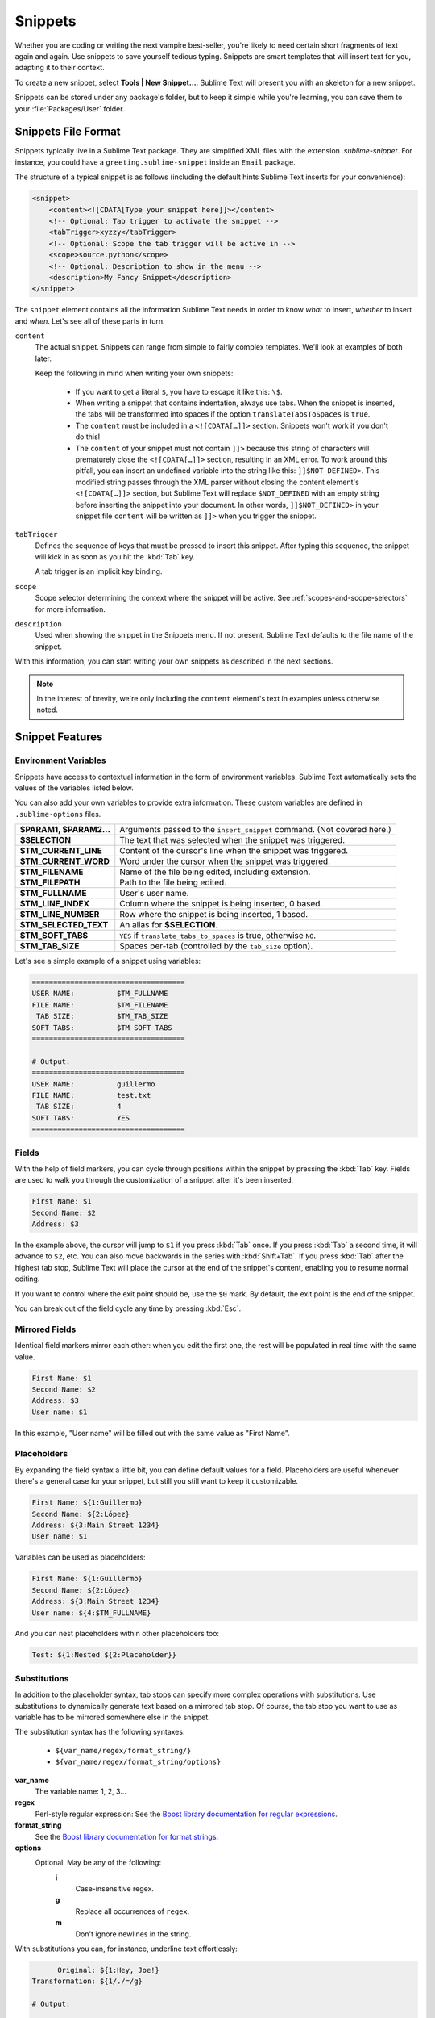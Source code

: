 
========
Snippets
========

Whether you are coding or writing the next vampire best-seller, you're likely to
need certain short fragments of text again and again. Use snippets to save yourself
tedious typing. Snippets are smart templates that will insert text for you,
adapting it to their context.

To create a new snippet, select **Tools | New Snippet…**. Sublime Text will
present you with an skeleton for a new snippet.

Snippets can be stored under any package's folder, but to keep it simple while
you're learning, you can save them to your :file:`Packages/User` folder.

Snippets File Format
********************

Snippets typically live in a Sublime Text package. They are simplified XML files
with the extension *.sublime-snippet*. For instance, you could have a
``greeting.sublime-snippet`` inside an ``Email`` package.

The structure of a typical snippet is as follows (including the default hints
Sublime Text inserts for your convenience):

.. code-block:: xml

    <snippet>
        <content><![CDATA[Type your snippet here]]></content>
        <!-- Optional: Tab trigger to activate the snippet -->
        <tabTrigger>xyzzy</tabTrigger>
        <!-- Optional: Scope the tab trigger will be active in -->
        <scope>source.python</scope>
        <!-- Optional: Description to show in the menu -->
        <description>My Fancy Snippet</description>
    </snippet>

The ``snippet`` element contains all the information Sublime Text needs in order
to know *what* to insert, *whether* to insert and *when*. Let's see all of
these parts in turn.

``content``
    The actual snippet. Snippets can range from simple to fairly complex
    templates. We'll look at examples of both later.

    Keep the following in mind when writing your own snippets:

        - If you want to get a literal ``$``, you have to escape it like this: ``\$``.

        - When writing a snippet that contains indentation, always use tabs.
          When the snippet is inserted, the tabs will be transformed into spaces
          if the option ``translateTabsToSpaces`` is ``true``.

        - The ``content`` must be included in a ``<![CDATA[…]]>`` section.
          Snippets won't work if you don't do this!

        - The ``content`` of your snippet must not contain ``]]>`` because this
          string of characters will prematurely close the ``<![CDATA[…]]>`` section,
          resulting in an XML error. To work around this pitfall, you can insert an
          undefined variable into the string like this: ``]]$NOT_DEFINED>``. This
          modified string passes through the XML parser without closing the content
          element's ``<![CDATA[…]]>`` section, but Sublime Text will replace
          ``$NOT_DEFINED`` with an empty string before inserting the snippet into
          your document. In other words, ``]]$NOT_DEFINED>`` in your snippet file
          ``content`` will be written as ``]]>`` when you trigger the snippet.

``tabTrigger``
    Defines the sequence of keys that must be pressed to insert this snippet. After typing
    this sequence, the snippet will kick in as soon as you hit the :kbd:`Tab` key.

    A tab trigger is an implicit key binding.

``scope``
    Scope selector determining the context where the snippet will be active.
    See :ref:`scopes-and-scope-selectors` for more information.

``description``
    Used when showing the snippet in the Snippets menu. If not present, Sublime
    Text defaults to the file name of the snippet.

With this information, you can start writing your own snippets as described in
the next sections.

.. note::
    In the interest of brevity, we're only including the ``content``
    element's text in examples unless otherwise noted.


.. _snippet-features:

Snippet Features
****************

Environment Variables
---------------------

Snippets have access to contextual information in the form of environment variables.
Sublime Text automatically sets the values of the variables listed below.

You can also add your own variables to provide extra information. These custom
variables are defined in ``.sublime-options`` files.

=======================    =======================================================================
**$PARAM1, $PARAM2...**    Arguments passed to the ``insert_snippet`` command. (Not covered here.)
**$SELECTION**             The text that was selected when the snippet was triggered.
**$TM_CURRENT_LINE**       Content of the cursor's line when the snippet was triggered.
**$TM_CURRENT_WORD**       Word under the cursor when the snippet was triggered.
**$TM_FILENAME**           Name of the file being edited, including extension.
**$TM_FILEPATH**           Path to the file being edited.
**$TM_FULLNAME**           User's user name.
**$TM_LINE_INDEX**         Column where the snippet is being inserted, 0 based.
**$TM_LINE_NUMBER**        Row where the snippet is being inserted, 1 based.
**$TM_SELECTED_TEXT**      An alias for **$SELECTION**.
**$TM_SOFT_TABS**          ``YES`` if ``translate_tabs_to_spaces`` is true, otherwise ``NO``.
**$TM_TAB_SIZE**           Spaces per-tab (controlled by the ``tab_size`` option).
=======================    =======================================================================

Let's see a simple example of a snippet using variables:

.. code-block:: perl

    ====================================
    USER NAME:          $TM_FULLNAME
    FILE NAME:          $TM_FILENAME
     TAB SIZE:          $TM_TAB_SIZE
    SOFT TABS:          $TM_SOFT_TABS
    ====================================

    # Output:
    ====================================
    USER NAME:          guillermo
    FILE NAME:          test.txt
     TAB SIZE:          4
    SOFT TABS:          YES
    ====================================


Fields
------

With the help of field markers, you can cycle through positions within the
snippet by pressing the :kbd:`Tab` key. Fields are used to walk you through the
customization of a snippet after it's been inserted.

.. code-block:: perl

    First Name: $1
    Second Name: $2
    Address: $3

In the example above, the cursor will jump to ``$1`` if you press :kbd:`Tab` once.
If you press :kbd:`Tab` a second time, it will advance to ``$2``, etc. You can also
move backwards in the series with :kbd:`Shift+Tab`. If you press :kbd:`Tab` after the
highest tab stop, Sublime Text will place the cursor at the end of the snippet's
content, enabling you to resume normal editing.

If you want to control where the exit point should be, use the ``$0`` mark. By
default, the exit point is the end of the snippet.

You can break out of the field cycle any time by pressing :kbd:`Esc`.

Mirrored Fields
---------------

Identical field markers mirror each other: when you edit the first one, the rest
will be populated in real time with the same value.

.. code-block:: perl

    First Name: $1
    Second Name: $2
    Address: $3
    User name: $1

In this example, "User name" will be filled out with the same value as "First Name".

Placeholders
-------------

By expanding the field syntax a little bit, you can define default values for
a field. Placeholders are useful whenever there's a general case for your snippet,
but still you still want to keep it customizable.

.. code-block:: perl

    First Name: ${1:Guillermo}
    Second Name: ${2:López}
    Address: ${3:Main Street 1234}
    User name: $1

Variables can be used as placeholders:

.. code-block:: perl

    First Name: ${1:Guillermo}
    Second Name: ${2:López}
    Address: ${3:Main Street 1234}
    User name: ${4:$TM_FULLNAME}

And you can nest placeholders within other placeholders too:

.. code-block:: perl

    Test: ${1:Nested ${2:Placeholder}}

Substitutions
-------------

In addition to the placeholder syntax, tab stops can specify more complex
operations with substitutions. Use substitutions to dynamically generate text
based on a mirrored tab stop. Of course, the tab stop you want to use as
variable has to be mirrored somewhere else in the snippet.

The substitution syntax has the following syntaxes:

    - ``${var_name/regex/format_string/}``
    - ``${var_name/regex/format_string/options}``

**var_name**
    The variable name: 1, 2, 3…

**regex**
    Perl-style regular expression: See the `Boost library documentation for
    regular expressions`_.

**format_string**
    See the `Boost library documentation for format strings`_.

**options**
    Optional. May be any of the following:
        **i**
            Case-insensitive regex.
        **g**
            Replace all occurrences of ``regex``.
        **m**
            Don't ignore newlines in the string.

.. _`Boost library documentation for regular expressions`: http://www.boost.org/doc/libs/1_44_0/libs/regex/doc/html/boost_regex/syntax/perl_syntax.html

.. _`Boost library documentation for format strings`: http://www.boost.org/doc/libs/1_44_0/libs/regex/doc/html/boost_regex/format/perl_format.html

With substitutions you can, for instance, underline text effortlessly:

.. code-block:: perl

          Original: ${1:Hey, Joe!}
    Transformation: ${1/./=/g}

    # Output:

          Original: Hey, Joe!
    Transformation: =========


